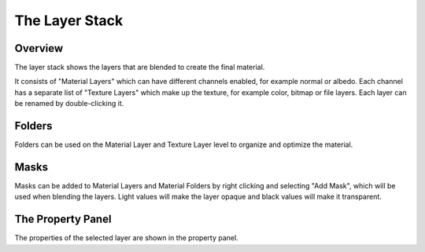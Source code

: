 .. _doc_layer_stack:

The Layer Stack
===============

Overview
--------

The layer stack shows the layers that are blended to create the final material.

It consists of "Material Layers" which can have different channels enabled, for example normal or albedo. Each channel has a separate list of "Texture Layers" which make up the texture, for example color, bitmap or file layers. Each layer can be renamed by double-clicking it.

Folders
-------

Folders can be used on the Material Layer and Texture Layer level to organize and optimize the material.

Masks
-----

Masks can be added to Material Layers and Material Folders by right clicking and selecting "Add Mask", which will be used when blending the layers. Light values will make the layer opaque and black values will make it transparent.

The Property Panel
------------------

The properties of the selected layer are shown in the property panel.
